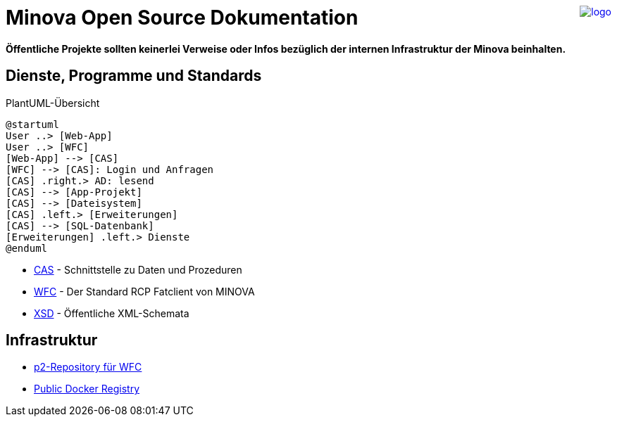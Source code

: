 ++++
<a href="https://www.minova.de/" >
<img src="https://www.minova.de/files/Minova/Ueber_uns/minova-logo-105.svg" alt="logo" align="right"/>
</a>
++++

# Minova Open Source Dokumentation

**Öffentliche Projekte sollten keinerlei Verweise oder Infos bezüglich der internen Infrastruktur der Minova beinhalten.**

## Dienste, Programme und Standards

[plantuml, format="svg"]
.PlantUML-Übersicht
....
@startuml
User ..> [Web-App]
User ..> [WFC]
[Web-App] --> [CAS]
[WFC] --> [CAS]: Login und Anfragen
[CAS] .right.> AD: lesend
[CAS] --> [App-Projekt]
[CAS] --> [Dateisystem]
[CAS] .left.> [Erweiterungen]
[CAS] --> [SQL-Datenbank]
[Erweiterungen] .left.> Dienste
@enduml
....

* link:https://github.com/minova-afis/aero.minova.core.application.system[CAS] - Schnittstelle zu Daten und Prozeduren
* link:https://github.com/minova-afis/aero.minova.rcp[WFC] - Der Standard RCP Fatclient von MINOVA
* link:https://github.com/minova-afis/aero.minova.xsd[XSD] - Öffentliche XML-Schemata

## Infrastruktur

* link:https://github.com/minova-afis/aero.minova.rcp.updatesite[p2-Repository für WFC]
* link:https://hub.docker.com/u/minova[Public Docker Registry]
